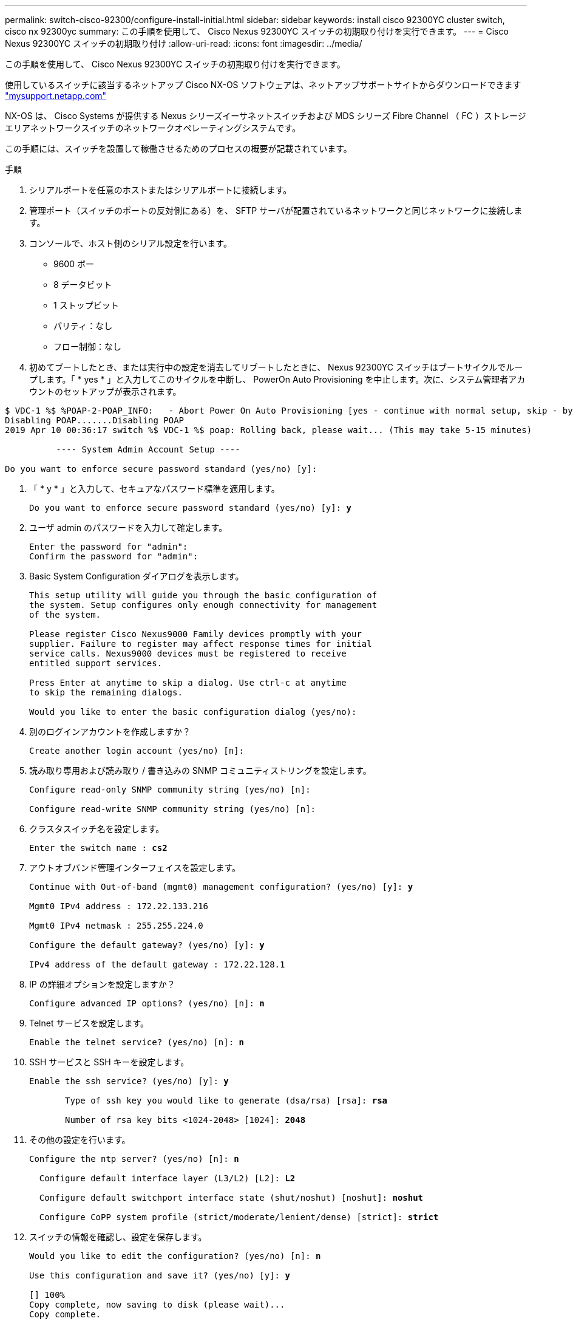---
permalink: switch-cisco-92300/configure-install-initial.html 
sidebar: sidebar 
keywords: install cisco 92300YC cluster switch, cisco nx 92300yc 
summary: この手順を使用して、 Cisco Nexus 92300YC スイッチの初期取り付けを実行できます。 
---
= Cisco Nexus 92300YC スイッチの初期取り付け
:allow-uri-read: 
:icons: font
:imagesdir: ../media/


[role="lead"]
この手順を使用して、 Cisco Nexus 92300YC スイッチの初期取り付けを実行できます。

使用しているスイッチに該当するネットアップ Cisco NX-OS ソフトウェアは、ネットアップサポートサイトからダウンロードできます http://mysupport.netapp.com/["mysupport.netapp.com"]

NX-OS は、 Cisco Systems が提供する Nexus シリーズイーサネットスイッチおよび MDS シリーズ Fibre Channel （ FC ）ストレージエリアネットワークスイッチのネットワークオペレーティングシステムです。

この手順には、スイッチを設置して稼働させるためのプロセスの概要が記載されています。

.手順
. シリアルポートを任意のホストまたはシリアルポートに接続します。
. 管理ポート（スイッチのポートの反対側にある）を、 SFTP サーバが配置されているネットワークと同じネットワークに接続します。
. コンソールで、ホスト側のシリアル設定を行います。
+
** 9600 ボー
** 8 データビット
** 1 ストップビット
** パリティ：なし
** フロー制御：なし


. 初めてブートしたとき、または実行中の設定を消去してリブートしたときに、 Nexus 92300YC スイッチはブートサイクルでループします。「 * yes * 」と入力してこのサイクルを中断し、 PowerOn Auto Provisioning を中止します。次に、システム管理者アカウントのセットアップが表示されます。


[listing]
----
$ VDC-1 %$ %POAP-2-POAP_INFO:   - Abort Power On Auto Provisioning [yes - continue with normal setup, skip - bypass password and basic configuration, no - continue with Power On Auto Provisioning] (yes/skip/no)[no]: *y*
Disabling POAP.......Disabling POAP
2019 Apr 10 00:36:17 switch %$ VDC-1 %$ poap: Rolling back, please wait... (This may take 5-15 minutes)

          ---- System Admin Account Setup ----

Do you want to enforce secure password standard (yes/no) [y]:
----
. 「 * y * 」と入力して、セキュアなパスワード標準を適用します。
+
[listing, subs="+quotes"]
----
Do you want to enforce secure password standard (yes/no) [y]: *y*
----
. ユーザ admin のパスワードを入力して確定します。
+
[listing]
----
Enter the password for "admin":
Confirm the password for "admin":
----
. Basic System Configuration ダイアログを表示します。
+
[listing]
----
This setup utility will guide you through the basic configuration of
the system. Setup configures only enough connectivity for management
of the system.

Please register Cisco Nexus9000 Family devices promptly with your
supplier. Failure to register may affect response times for initial
service calls. Nexus9000 devices must be registered to receive
entitled support services.

Press Enter at anytime to skip a dialog. Use ctrl-c at anytime
to skip the remaining dialogs.

Would you like to enter the basic configuration dialog (yes/no):
----
. 別のログインアカウントを作成しますか？
+
[listing]
----
Create another login account (yes/no) [n]:
----
. 読み取り専用および読み取り / 書き込みの SNMP コミュニティストリングを設定します。
+
[listing]
----
Configure read-only SNMP community string (yes/no) [n]:

Configure read-write SNMP community string (yes/no) [n]:
----
. クラスタスイッチ名を設定します。
+
[listing, subs="+quotes"]
----
Enter the switch name : *cs2*
----
. アウトオブバンド管理インターフェイスを設定します。
+
[listing, subs="+quotes"]
----
Continue with Out-of-band (mgmt0) management configuration? (yes/no) [y]: *y*

Mgmt0 IPv4 address : 172.22.133.216

Mgmt0 IPv4 netmask : 255.255.224.0

Configure the default gateway? (yes/no) [y]: *y*

IPv4 address of the default gateway : 172.22.128.1
----
. IP の詳細オプションを設定しますか？
+
[listing, subs="+quotes"]
----
Configure advanced IP options? (yes/no) [n]: *n*
----
. Telnet サービスを設定します。
+
[listing, subs="+quotes"]
----
Enable the telnet service? (yes/no) [n]: *n*
----
. SSH サービスと SSH キーを設定します。
+
[listing, subs="+quotes"]
----
Enable the ssh service? (yes/no) [y]: *y*

       Type of ssh key you would like to generate (dsa/rsa) [rsa]: *rsa*

       Number of rsa key bits <1024-2048> [1024]: *2048*
----
. その他の設定を行います。
+
[listing, subs="+quotes"]
----
Configure the ntp server? (yes/no) [n]: *n*

  Configure default interface layer (L3/L2) [L2]: *L2*

  Configure default switchport interface state (shut/noshut) [noshut]: *noshut*

  Configure CoPP system profile (strict/moderate/lenient/dense) [strict]: *strict*
----
. スイッチの情報を確認し、設定を保存します。
+
[listing, subs="+quotes"]
----
Would you like to edit the configuration? (yes/no) [n]: *n*

Use this configuration and save it? (yes/no) [y]: *y*

[########################################] 100%
Copy complete, now saving to disk (please wait)...
Copy complete.
----

